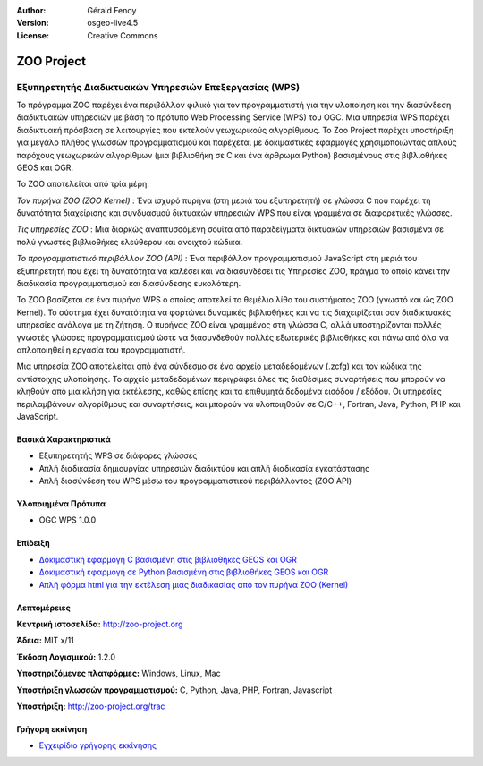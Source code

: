 :Author: Gérald Fenoy
:Version: osgeo-live4.5
:License: Creative Commons

.. _zoo-overview:

.. image:: ../../images/project_logos/logo-Zoo.png
  :scale: 50 %
  :alt: project logo
  :align: right
  :target: http://zoo-project.org/

ZOO Project
================================================================================

Εξυπηρετητής Διαδικτυακών Υπηρεσιών Επεξεργασίας (WPS)
~~~~~~~~~~~~~~~~~~~~~~~~~~~~~~~~~~~~~~~~~~~~~~~~~~~~~~~~~~~~~~~~~~~~~~~~~~~~~~~~

Το πρόγραμμα ZOO  παρέχει ένα περιβάλλον φιλικό για τον προγραμματιστή για την υλοποίηση και την διασύνδεση διαδικτυακών υπηρεσιών με βάση το πρότυπο Web Processing Service (WPS) του OGC.
Μια υπηρεσία WPS παρέχει διαδικτυακή πρόσβαση σε λειτουργίες που εκτελούν γεωχωρικούς αλγορίθμους.
Το Zoo Project παρέχει υποστήριξη για μεγάλο πλήθος γλωσσών προγραμματισμού και παρέχεται με δοκιμαστικές εφαρμογές χρησιμοποιώντας απλούς
παρόχους γεωχωρικών αλγορίθμων (μια βιβλιοθήκη σε C και ένα άρθρωμα Python)
βασισμένους στις βιβλιοθήκες GEOS και OGR.

Το ZOO αποτελείται από τρία μέρη:

.. image:: ../../images/screenshots/1024x768/zoo-project-demo-2.png
  :scale: 40 %
  :alt: screenshot
  :align: right

*Τον πυρήνα ZOO (ZOO Kernel)* : Ένα ισχυρό πυρήνα (στη μεριά του εξυπηρετητή) σε γλώσσα C που παρέχει τη δυνατότητα
διαχείρισης και συνδυασμού δικτυακών υπηρεσιών WPS που είναι γραμμένα σε διαφορετικές γλώσσες. 

*Τις υπηρεσίες ZOO* : Μια διαρκώς αναπτυσσόμενη σουίτα από παραδείγματα δικτυακών υπηρεσιών βασισμένα σε πολύ γνωστές βιβλιοθήκες ελεύθερου και ανοιχτού κώδικα.

*Το προγραμματιστικό περιβάλλον ZOO (API)* : Ένα περιβάλλον προγραμματισμού JavaScript στη μεριά του εξυπηρετητή που έχει τη δυνατότητα να καλέσει και να διασυνδέσει τις Υπηρεσίες ZOO,
πράγμα το οποίο κάνει την διαδικασία προγραμματισμού και διασύνδεσης ευκολότερη. 

Το ZOO βασίζεται σε ένα πυρήνα WPS ο οποίος αποτελεί το θεμέλιο λίθο του συστήματος ZOO
(γνωστό και ώς ZOO Kernel). Το σύστημα έχει δυνατότητα να φορτώνει δυναμικές βιβλιοθήκες
και να τις διαχειρίζεται σαν διαδικτυακές υπηρεσίες ανάλογα με τη ζήτηση. Ο πυρήνας ZOO είναι γραμμένος στη γλώσσα C,
αλλά υποστηρίζονται πολλές γνωστές γλώσσες προγραμματισμού ώστε να διασυνδεθούν 
πολλές εξωτερικές βιβλιοθήκες και πάνω από όλα να απλοποιηθεί η εργασία του
προγραμματιστή.

Μια υπηρεσία ZOO αποτελείται από ένα σύνδεσμο σε ένα αρχείο μεταδεδομένων (.zcfg) και τον κώδικα
της αντίστοιχης υλοποίησης. Το αρχείο μεταδεδομένων περιγράφει όλες τις
διαθέσιμες συναρτήσεις που μπορούν να κληθούν από μια κλήση για εκτέλεσης, καθώς επίσης
και τα επιθυμητά δεδομένα εισόδου / εξόδου. Οι υπηρεσίες περιλαμβάνουν αλγορίθμους και συναρτήσεις,
και μπορούν να υλοποιηθούν σε C/C++, Fortran, Java, Python, PHP
και JavaScript. 

Βασικά Χαρακτηριστικά
--------------------------------------------------------------------------------

* Εξυπηρετητής WPS σε διάφορες γλώσσες 
* Απλή διαδικασία δημιουργίας υπηρεσιών διαδικτύου και απλή διαδικασία εγκατάστασης
* Απλή διασύνδεση του WPS μέσω του προγραμματιστικού περιβάλλοντος (ZOO API)

Υλοποιημένα Πρότυπα
--------------------------------------------------------------------------------

* OGC WPS 1.0.0

Επίδειξη
--------------------------------------------------------------------------------

* `Δοκιμαστική εφαρμογή C βασισμένη στις βιβλιοθήκες GEOS και OGR <http://localhost/zoo-demo/spatialtools.html>`_
* `Δοκιμαστική εφαρμογή σε Python βασισμένη στις βιβλιοθήκες GEOS και OGR <http://localhost/zoo-demo/spatialtools-py.html>`_
* `Απλή φόρμα html για την εκτέλεση μιας διαδικασίας από τον πυρήνα ZOO (Kernel) <http://localhost/zoo-demo/spatialtools.html>`_


Λεπτομέρειες
--------------------------------------------------------------------------------

**Κεντρική ιστοσελίδα:** http://zoo-project.org

**Άδεια:** MIT x/11

**Έκδοση Λογισμικού:** 1.2.0

**Υποστηριζόμενες πλατφόρμες:** Windows, Linux, Mac

**Υποστήριξη γλωσσών προγραμματισμού:** C, Python, Java, PHP, Fortran, Javascript

**Υποστήριξη:** http://zoo-project.org/trac


Γρήγορη εκκίνηση
--------------------------------------------------------------------------------

* `Εγχειρίδιο γρήγορης εκκίνησης <../quickstart/zoo-project_quickstart.html>`_


